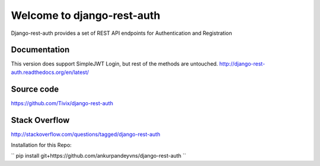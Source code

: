 Welcome to django-rest-auth
===========================

.. image:: https://travis-ci.org/Tivix/django-rest-auth.svg
    :target: https://travis-ci.org/Tivix/django-rest-auth


.. image:: https://coveralls.io/repos/Tivix/django-rest-auth/badge.svg
    :target: https://coveralls.io/r/Tivix/django-rest-auth?branch=master


.. image:: https://readthedocs.org/projects/django-rest-auth/badge/?version=latest
    :target: https://readthedocs.org/projects/django-rest-auth/?badge=latest


Django-rest-auth provides a set of REST API endpoints for Authentication and Registration


Documentation
-------------

This version does support SimpleJWT Login, but rest of the methods are untouched.
http://django-rest-auth.readthedocs.org/en/latest/


Source code
-----------
https://github.com/Tivix/django-rest-auth


Stack Overflow
-----------
http://stackoverflow.com/questions/tagged/django-rest-auth


Installation for this Repo:

``
pip install git+https://github.com/ankurpandeyvns/django-rest-auth
``
